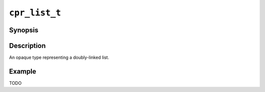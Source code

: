 ``cpr_list_t``
==============

Synopsis
--------

.. describe:: #include <cpr/list.h>

.. c:type:: cpr_list_t

Description
-----------

An opaque type representing a doubly-linked list.

Example
-------

TODO
